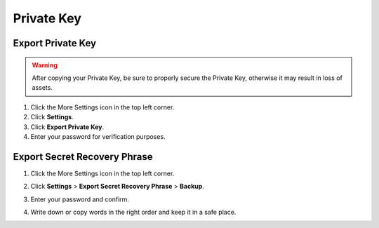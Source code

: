 Private Key
====================================================

Export Private Key
~~~~~~~~~~~~~~~~~~~~~~~~~~~~~~~~~~~~~~~~~~~
.. warning::

    After copying your Private Key, be sure to properly secure the Private Key, otherwise it may result in loss of assets.

1. Click the More Settings icon in the top left corner.
2. Click **Settings**.
3. Click **Export Private Key**.
4. Enter your password for verification purposes.

.. image:: /_static/png/copypk.png

Export Secret Recovery Phrase
~~~~~~~~~~~~~~~~~~~~~~~~~~~~~~~~~~~~~~~~~~~

1. Click the More Settings icon in the top left corner.
2. Click **Settings** > **Export Secret Recovery Phrase** > **Backup**.
3. Enter your password and confirm.
4. Write down or copy words in the right order and keep it in a safe place.
    .. image:: /_static/png/words.png
